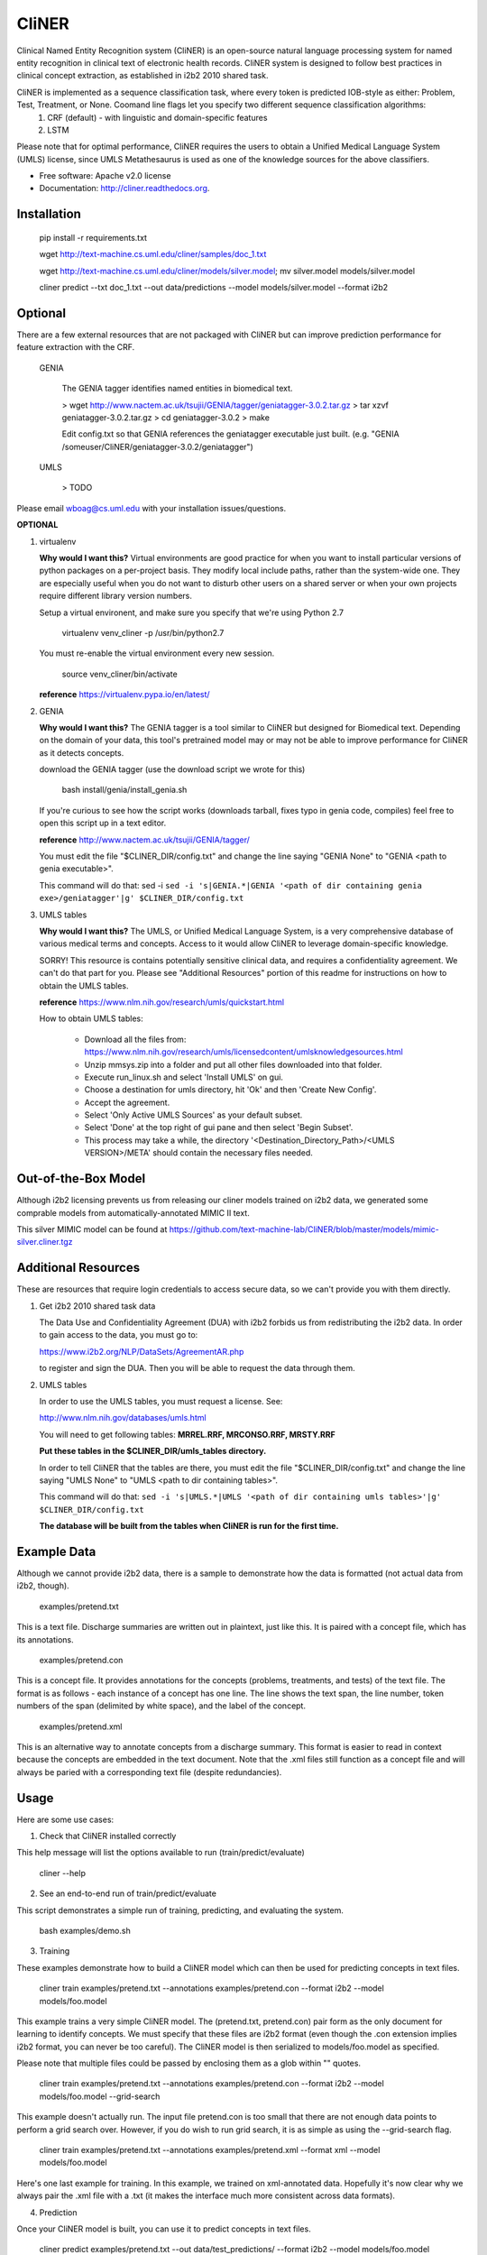 ===============================
CliNER
===============================

Clinical Named Entity Recognition system (CliNER) is an open-source natural language processing system for named entity recognition in clinical text of electronic health records.  CliNER system is designed to follow best practices in clinical concept extraction, as established in i2b2 2010 shared task.

CliNER is implemented as a sequence classification task, where every token is predicted IOB-style as either: Problem, Test, Treatment, or None. Coomand line flags let you specify two different sequence classification algorithms:
    1. CRF (default) - with linguistic and domain-specific features
    2. LSTM

Please note that for optimal performance, CliNER requires the users to obtain a Unified Medical Language System (UMLS) license, since UMLS Metathesaurus is used as one of the knowledge sources for the above classifiers.


* Free software: Apache v2.0 license
* Documentation: http://cliner.readthedocs.org.



Installation
--------


        pip install -r requirements.txt

        wget http://text-machine.cs.uml.edu/cliner/samples/doc_1.txt

        wget http://text-machine.cs.uml.edu/cliner/models/silver.model;  mv silver.model models/silver.model

        cliner predict --txt doc_1.txt --out data/predictions --model models/silver.model  --format i2b2



Optional
--------

There are a few external resources that are not packaged with CliNER but can improve prediction performance for feature extraction with the CRF.

    GENIA

        The GENIA tagger identifies named entities in biomedical text.

        > wget http://www.nactem.ac.uk/tsujii/GENIA/tagger/geniatagger-3.0.2.tar.gz
        > tar xzvf geniatagger-3.0.2.tar.gz
        > cd geniatagger-3.0.2
        > make

        Edit config.txt so that GENIA references the geniatagger executable just built. (e.g. "GENIA   /someuser/CliNER/geniatagger-3.0.2/geniatagger")

    UMLS

        > TODO


Please email wboag@cs.uml.edu with your installation issues/questions.


**OPTIONAL**


(1) virtualenv

    **Why would I want this?** Virtual environments are good practice for when you want to install particular versions of python packages on a per-project basis. They modify local include paths, rather than the system-wide one. They are especially useful when you do not want to disturb other users on a shared server or when your own projects require different library version numbers.

    Setup a virtual environent, and make sure you specify that we're using Python 2.7

        virtualenv venv_cliner -p /usr/bin/python2.7

    You must re-enable the virtual environment every new session.

        source venv_cliner/bin/activate


    **reference** https://virtualenv.pypa.io/en/latest/


(2) GENIA

    **Why would I want this?** The GENIA tagger is a tool similar to CliNER but designed for Biomedical text. Depending on the domain of your data, this tool's pretrained model may or may not be able to improve performance for CliNER as it detects concepts.

    download the GENIA tagger (use the download script we wrote for this)

        bash install/genia/install_genia.sh

    If you're curious to see how the script works (downloads tarball, fixes typo in genia code, compiles) feel free to open this script up in a text editor.

    **reference** http://www.nactem.ac.uk/tsujii/GENIA/tagger/

    You must edit the file "$CLINER_DIR/config.txt" and change the line saying "GENIA  None" to "GENIA <path to genia executable>".

    This command will do that: sed -i ``sed -i 's|GENIA.*|GENIA '<path of dir containing genia exe>/geniatagger'|g' $CLINER_DIR/config.txt``


(3) UMLS tables

    **Why would I want this?** The UMLS, or Unified Medical Language System, is a very comprehensive database of various medical terms and concepts. Access to it would allow CliNER to leverage domain-specific knowledge.

    SORRY! This resource is contains potentially sensitive clinical data, and requires a confidentiality agreement. We can't do that part for you. Please see "Additional Resources" portion of this readme for instructions on how to obtain the UMLS tables.

    **reference** https://www.nlm.nih.gov/research/umls/quickstart.html


    How to obtain UMLS tables:

        - Download all the files from: https://www.nlm.nih.gov/research/umls/licensedcontent/umlsknowledgesources.html
        - Unzip mmsys.zip into a folder and put all other files downloaded into that folder.
        - Execute run_linux.sh and select 'Install UMLS' on gui.
        - Choose a destination for umls directory, hit 'Ok' and then 'Create New Config'.
        - Accept the agreement.
        - Select 'Only Active UMLS Sources' as your default subset.
        - Select 'Done' at the top right of gui pane and then select 'Begin Subset'.
        - This process may take a while, the directory '<Destination_Directory_Path>/<UMLS VERSION>/META' should contain the necessary files needed.


Out-of-the-Box Model
--------

Although i2b2 licensing prevents us from releasing our cliner models trained on i2b2 data, we generated some comprable models from automatically-annotated MIMIC II text.

This silver MIMIC model can be found at https://github.com/text-machine-lab/CliNER/blob/master/models/mimic-silver.cliner.tgz


Additional Resources
--------

These are resources that require login credentials to access secure data, so we can't provide you with them directly.


(1) Get i2b2 2010 shared task data

    The Data Use and Confidentiality Agreement (DUA) with i2b2 forbids us from redistributing the i2b2 data. In order to gain access to the data, you must go to:

    https://www.i2b2.org/NLP/DataSets/AgreementAR.php

    to register and sign the DUA. Then you will be able to request the data through them.


(2) UMLS tables

    In order to use the UMLS tables, you must request a license. See:

    http://www.nlm.nih.gov/databases/umls.html

    You will need to get following tables: **MRREL.RRF, MRCONSO.RRF, MRSTY.RRF**

    **Put these tables in the $CLINER_DIR/umls_tables directory.**

    In order to tell CliNER that the tables are there, you must edit the file "$CLINER_DIR/config.txt" and change the line saying "UMLS  None" to "UMLS <path to dir containing tables>".

    This command will do that: ``sed -i 's|UMLS.*|UMLS '<path of dir containing umls tables>'|g' $CLINER_DIR/config.txt``

    **The database will be built from the tables when CliNER is run for the first time.**




Example Data
--------

Although we cannot provide i2b2 data, there is a sample to demonstrate how the data is formatted (not actual data from i2b2, though).

    examples/pretend.txt

This is a text file. Discharge summaries are written out in plaintext, just like this. It is paired with a concept file, which has its annotations.

    examples/pretend.con

This is a concept file. It provides annotations for the concepts (problems, treatments, and tests) of the text file. The format is as follows - each instance of a concept has one line. The line shows the text span, the line number, token numbers of the span (delimited by white space), and the label of the concept.

    examples/pretend.xml

This is an alternative way to annotate concepts from a discharge summary. This format is easier to read in context because the concepts are embedded in the text document. Note that the .xml files still function as a concept file and will always be paried with a corresponding text file (despite redundancies).




Usage
--------

Here are some use cases:

(1) Check that CliNER installed correctly

This help message will list the options available to run (train/predict/evaluate)

    cliner --help


(2) See an end-to-end run of train/predict/evaluate

This script demonstrates a simple run of training, predicting, and evaluating the system.

   bash examples/demo.sh


(3) Training

These examples demonstrate how to build a CliNER model which can then be used for predicting concepts in text files.

    cliner train examples/pretend.txt --annotations examples/pretend.con --format i2b2 --model models/foo.model

This example trains a very simple CliNER model. The (pretend.txt, pretend.con) pair form as the only document for learning to identify concepts. We must specify that these files are i2b2 format (even though the .con extension implies i2b2 format, you can never be too careful). The CliNER model is then serialized to models/foo.model as specified.

Please note that multiple files could be passed by enclosing them as a glob within "" quotes.


    cliner train examples/pretend.txt --annotations examples/pretend.con --format i2b2 --model models/foo.model --grid-search

This example doesn't actually run. The input file pretend.con is too small that there are not enough data points to perform a grid search over. However, if you do wish to run grid search, it is as simple as using the --grid-search flag.


    cliner train examples/pretend.txt --annotations examples/pretend.xml --format xml --model models/foo.model

Here's one last example for training. In this example, we trained on xml-annotated data. Hopefully it's now clear why we always pair the .xml file with a .txt (it makes the interface much more consistent across data formats).


(4) Prediction

Once your CliNER model is built, you can use it to predict concepts in text files.

    cliner predict examples/pretend.txt --out data/test_predictions/ --format i2b2 --model models/foo.model

In this example, we use the models/foo.model CliNER model that we built up above. This model is used to predict concepts in i2b2 format for the pretend.txt file. This generates a file named "pretend.con" and stores it in the specified output directory.

Notice that we trained and predicted on the same file, so we definitely overfit our way into a perfect match.

    cliner predict examples/pretend.txt --out data/test_predictions/ --format xml  --model models/foo.model

Once again, here's the same example as above, but with predicting xml annotations.


(5) Evaluation

This allows us to evaluate how well CliNER does by comparing it against a gold standard.

    cliner evaluate examples/pretend.txt --gold examples --predictions data/test_predictions/ --format i2b2

Evaluate how well the system predictions did for given discharge summaries. The prediction and reference driectories are provided with the --predictions and --gold flags, respectively. Both sets of data must be in the same format, and that format must be specified - in this case, they are both i2b2. This means that both the examples and data/test_predictions directories contain the file pretend.con.




Notes
--------

The cliner pipeline assumes that the clinical text has been preprocessed to be tokenized, as in accordance with the i2b2 format. I have included a simple tokenization script (see: `tools/tok.py`) that you can use or modify as you wish.

The silver model does come with some degradation of performance. Given that the alternative is no model, I think this is okay, but be aware that if you have the i2b2 training data, then you can build a model that performs even better on the i2b2 test data.


Original Model (trained on i2b2-train data with UMLS + GENIA feats)

    TESTING 1.1 -  Exact span for all concepts together
                         TP    FN    FP   Recall Precision F1
    Class Exact Span -> 23358 4904  7696  0.826  0.752     0.788

    TESTING 1.2 -  Exact span for separate concept classes
                                                      TP    FN    FP   Recall   Precision  F1
    Exact Span With Matching Class for Problem   ->  9478  2291  3077  0.805    0.755      0.779
    Exact Span With Matching Class for Treatment ->  6881  1402  2398  0.831    0.742      0.784
    Exact Span With Matching Class for Test      ->  6999  1211  2221  0.852    0.759      0.803


Silver Model (trained on mimic data that was annotated by Original Model)

    TESTING 1.1 -  Exact span for all concepts together
                         TP    FN    FP    Recall Precision F1
    Class Exact Span -> 20771 5504  10283  0.791  0.669     0.725

    TESTING 1.2 -  Exact span for separate concept classes
                                                     TP    FN    FP   Recall  Precision  F1
    Exact Span With Matching Class for Problem   -> 8735  2875  3820  0.752   0.696      0.7229464100972481
    Exact Span With Matching Class for Treatment -> 5961  1278  3318  0.823   0.642      0.721758082092263
    Exact Span With Matching Class for Test      -> 6075  1351  3145  0.818   0.659      0.7299050823020545

